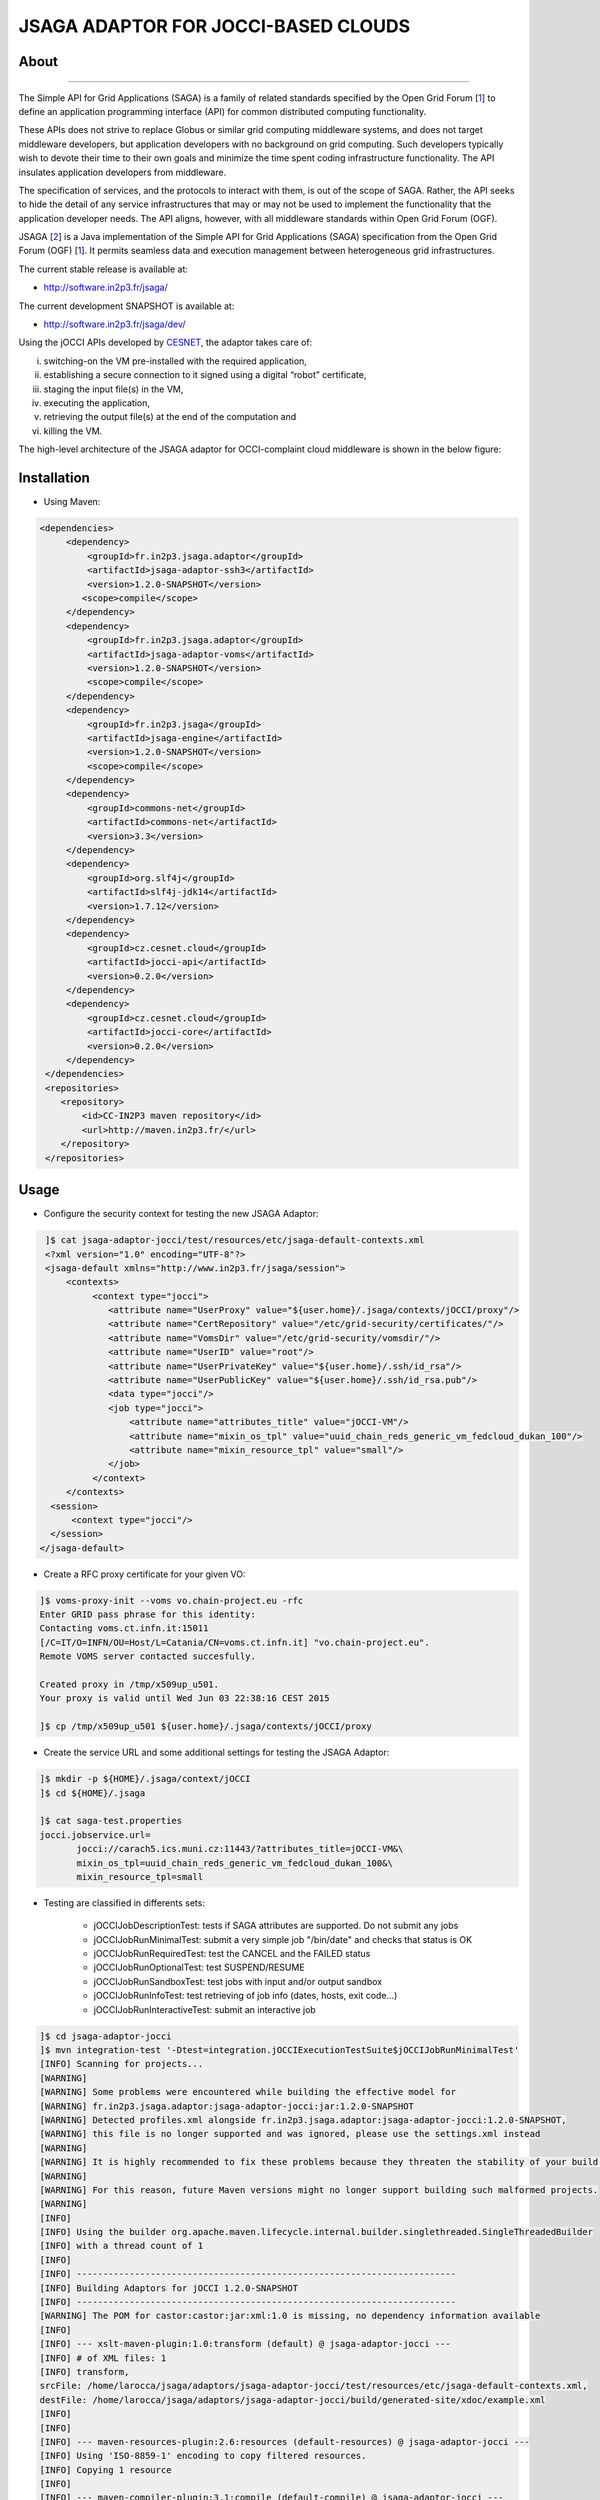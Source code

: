 ************************************
JSAGA ADAPTOR FOR JOCCI-BASED CLOUDS 
************************************

============
About
============

.. image:: images/logo-jsaga.png
   :target: http://software.in2p3.fr/jsaga/latest-release/
-------------

.. _1: https://www.ogf.org
.. _2: http://software.in2p3.fr/jsaga/latest-release/
.. _3: http://occi-wg.org/
.. _CHAIN_REDS: https://www.chain-project.eu/
.. _CESNET: http://www.cesnet.cz/

The Simple API for Grid Applications (SAGA) is a family of related standards specified by the Open Grid Forum [1_] to define an application programming interface (API) for common distributed computing functionality.

These APIs does not strive to replace Globus or similar grid computing middleware systems, and does not target middleware developers, but application developers with no background on grid computing. Such developers typically wish to devote their time to their own goals and minimize the time spent coding infrastructure functionality. The API insulates application developers from middleware.

The specification of services, and the protocols to interact with them, is out of the scope of SAGA. Rather, the API seeks to hide the detail of any service infrastructures that may or may not be used to implement the functionality that the application developer needs. The API aligns, however, with all middleware standards within Open Grid Forum (OGF).

JSAGA [2_] is a Java implementation of the Simple API for Grid Applications (SAGA) specification from the Open Grid Forum (OGF) [1_]. It permits seamless data and execution management between heterogeneous grid infrastructures.

The current stable release is available at:

- http://software.in2p3.fr/jsaga/

The current development SNAPSHOT is available at:

- http://software.in2p3.fr/jsaga/dev/

Using the jOCCI APIs developed by CESNET_, the adaptor takes care of: 

(i) switching-on the VM pre-installed with the required application, 
(ii) establishing a secure connection to it signed using a digital “robot” certificate, 
(iii) staging the input file(s) in the VM, 
(iv) executing the application, 
(v) retrieving the output file(s) at the end of the computation and
(vi) killing the VM.

The high-level architecture of the JSAGA adaptor for OCCI-complaint cloud middleware is shown in the below figure:

.. image:: images/jsaga-adaptor-jocci-architecture.jpg

============
Installation
============

- Using Maven: 

.. code:: xml

   <dependencies>
        <dependency>
            <groupId>fr.in2p3.jsaga.adaptor</groupId>
            <artifactId>jsaga-adaptor-ssh3</artifactId>
            <version>1.2.0-SNAPSHOT</version>
           <scope>compile</scope>
        </dependency>
        <dependency>
            <groupId>fr.in2p3.jsaga.adaptor</groupId>
            <artifactId>jsaga-adaptor-voms</artifactId>
            <version>1.2.0-SNAPSHOT</version>
            <scope>compile</scope>
        </dependency>
        <dependency>
            <groupId>fr.in2p3.jsaga</groupId>
            <artifactId>jsaga-engine</artifactId>
            <version>1.2.0-SNAPSHOT</version>
            <scope>compile</scope>
        </dependency>
        <dependency>
            <groupId>commons-net</groupId>
            <artifactId>commons-net</artifactId>
            <version>3.3</version>
        </dependency>
        <dependency>
            <groupId>org.slf4j</groupId>
            <artifactId>slf4j-jdk14</artifactId>
            <version>1.7.12</version>
        </dependency>
        <dependency>
            <groupId>cz.cesnet.cloud</groupId>
            <artifactId>jocci-api</artifactId>
            <version>0.2.0</version>
        </dependency>
        <dependency>
            <groupId>cz.cesnet.cloud</groupId>
            <artifactId>jocci-core</artifactId>
            <version>0.2.0</version>
        </dependency>
    </dependencies>
    <repositories>
       <repository>
           <id>CC-IN2P3 maven repository</id>
           <url>http://maven.in2p3.fr/</url>
       </repository>
    </repositories>

============
Usage
============

- Configure the security context for testing the new JSAGA Adaptor:

.. code:: bash

   ]$ cat jsaga-adaptor-jocci/test/resources/etc/jsaga-default-contexts.xml
   <?xml version="1.0" encoding="UTF-8"?>
   <jsaga-default xmlns="http://www.in2p3.fr/jsaga/session">
       <contexts>
            <context type="jocci">
               <attribute name="UserProxy" value="${user.home}/.jsaga/contexts/jOCCI/proxy"/>
               <attribute name="CertRepository" value="/etc/grid-security/certificates/"/>
               <attribute name="VomsDir" value="/etc/grid-security/vomsdir/"/>
               <attribute name="UserID" value="root"/>
               <attribute name="UserPrivateKey" value="${user.home}/.ssh/id_rsa"/>
               <attribute name="UserPublicKey" value="${user.home}/.ssh/id_rsa.pub"/>
               <data type="jocci"/>
               <job type="jocci">
                   <attribute name="attributes_title" value="jOCCI-VM"/>
                   <attribute name="mixin_os_tpl" value="uuid_chain_reds_generic_vm_fedcloud_dukan_100"/>
                   <attribute name="mixin_resource_tpl" value="small"/>
               </job>
            </context>
       </contexts>
    <session>
        <context type="jocci"/>
    </session>
  </jsaga-default>

- Create a RFC proxy certificate for your given VO:

.. code:: bash

   ]$ voms-proxy-init --voms vo.chain-project.eu -rfc
   Enter GRID pass phrase for this identity:
   Contacting voms.ct.infn.it:15011
   [/C=IT/O=INFN/OU=Host/L=Catania/CN=voms.ct.infn.it] "vo.chain-project.eu".
   Remote VOMS server contacted succesfully.

   Created proxy in /tmp/x509up_u501.
   Your proxy is valid until Wed Jun 03 22:38:16 CEST 2015

   ]$ cp /tmp/x509up_u501 ${user.home}/.jsaga/contexts/jOCCI/proxy

- Create the service URL and some additional settings for testing the JSAGA Adaptor:

.. code:: bash

 ]$ mkdir -p ${HOME}/.jsaga/context/jOCCI
 ]$ cd ${HOME}/.jsaga
 
 ]$ cat saga-test.properties 
 jocci.jobservice.url=
        jocci://carach5.ics.muni.cz:11443/?attributes_title=jOCCI-VM&\
        mixin_os_tpl=uuid_chain_reds_generic_vm_fedcloud_dukan_100&\
        mixin_resource_tpl=small

- Testing are classified in differents sets:

   * jOCCIJobDescriptionTest: tests if SAGA attributes are supported. Do not submit any jobs
   * jOCCIJobRunMinimalTest: submit a very simple job "/bin/date" and checks that status is OK
   * jOCCIJobRunRequiredTest: test the CANCEL and the FAILED status       
   * jOCCIJobRunOptionalTest: test SUSPEND/RESUME
   * jOCCIJobRunSandboxTest: test jobs with input and/or output sandbox
   * jOCCIJobRunInfoTest: test retrieving of job info (dates, hosts, exit code...)
   * jOCCIJobRunInteractiveTest: submit an interactive job

.. code:: bash

 ]$ cd jsaga-adaptor-jocci
 ]$ mvn integration-test '-Dtest=integration.jOCCIExecutionTestSuite$jOCCIJobRunMinimalTest'
 [INFO] Scanning for projects...
 [WARNING] 
 [WARNING] Some problems were encountered while building the effective model for 
 [WARNING] fr.in2p3.jsaga.adaptor:jsaga-adaptor-jocci:jar:1.2.0-SNAPSHOT
 [WARNING] Detected profiles.xml alongside fr.in2p3.jsaga.adaptor:jsaga-adaptor-jocci:1.2.0-SNAPSHOT, 
 [WARNING] this file is no longer supported and was ignored, please use the settings.xml instead
 [WARNING] 
 [WARNING] It is highly recommended to fix these problems because they threaten the stability of your build.
 [WARNING] 
 [WARNING] For this reason, future Maven versions might no longer support building such malformed projects.
 [WARNING] 
 [INFO] 
 [INFO] Using the builder org.apache.maven.lifecycle.internal.builder.singlethreaded.SingleThreadedBuilder 
 [INFO] with a thread count of 1
 [INFO]                                                                         
 [INFO] ------------------------------------------------------------------------
 [INFO] Building Adaptors for jOCCI 1.2.0-SNAPSHOT
 [INFO] ------------------------------------------------------------------------
 [WARNING] The POM for castor:castor:jar:xml:1.0 is missing, no dependency information available
 [INFO] 
 [INFO] --- xslt-maven-plugin:1.0:transform (default) @ jsaga-adaptor-jocci ---
 [INFO] # of XML files: 1
 [INFO] transform, 
 srcFile: /home/larocca/jsaga/adaptors/jsaga-adaptor-jocci/test/resources/etc/jsaga-default-contexts.xml, 
 destFile: /home/larocca/jsaga/adaptors/jsaga-adaptor-jocci/build/generated-site/xdoc/example.xml
 [INFO] 
 [INFO] 
 [INFO] --- maven-resources-plugin:2.6:resources (default-resources) @ jsaga-adaptor-jocci ---
 [INFO] Using 'ISO-8859-1' encoding to copy filtered resources.
 [INFO] Copying 1 resource
 [INFO] 
 [INFO] --- maven-compiler-plugin:3.1:compile (default-compile) @ jsaga-adaptor-jocci ---
 [INFO] Nothing to compile - all classes are up to date
 [INFO] 
 [INFO] --- maven-resources-plugin:2.6:testResources (default-testResources) @ jsaga-adaptor-jocci ---
 [INFO] Using 'ISO-8859-1' encoding to copy filtered resources.
 [INFO] Copying 3 resources
 [INFO] 
 [INFO] --- maven-compiler-plugin:3.1:testCompile (default-testCompile) @ jsaga-adaptor-jocci ---
 [INFO] Nothing to compile - all classes are up to date
 [INFO] 
 [INFO] --- maven-surefire-plugin:2.16:test (default-test) @ jsaga-adaptor-jocci ---
 [INFO] Surefire report directory: /home/larocca/jsaga/adaptors/jsaga-adaptor-jocci/build/surefire-reports

 -------------------------------------------------------
  T E S T S
 -------------------------------------------------------
 Running integration.jOCCIExecutionTestSuite$jOCCIJobRunMinimalTest
 INFO integration.jOCCIExecutionTestSuite$jOCCIJobRunMinimalTest: test_run running...
 INFO it.infn.ct.jsaga.adaptor.jocci.job.jOCCIJobControlAdaptor: 
 INFO it.infn.ct.jsaga.adaptor.jocci.job.jOCCIJobControlAdaptor: Trying to connect to the cloud host 
                                                                 [ carach5.ics.muni.cz ] 
 INFO it.infn.ct.jsaga.adaptor.jocci.job.jOCCIJobControlAdaptor: 
 INFO it.infn.ct.jsaga.adaptor.jocci.job.jOCCIJobControlAdaptor: See below the details: 
 INFO it.infn.ct.jsaga.adaptor.jocci.job.jOCCIJobControlAdaptor: 
 INFO it.infn.ct.jsaga.adaptor.jocci.job.jOCCIJobControlAdaptor: PREFIX    = 
 INFO it.infn.ct.jsaga.adaptor.jocci.job.jOCCIJobControlAdaptor: ACTION    = create
 INFO it.infn.ct.jsaga.adaptor.jocci.job.jOCCIJobControlAdaptor: RESOURCE  = compute
 INFO it.infn.ct.jsaga.adaptor.jocci.job.jOCCIJobControlAdaptor: 
 INFO it.infn.ct.jsaga.adaptor.jocci.job.jOCCIJobControlAdaptor: AUTH       = x509
 INFO it.infn.ct.jsaga.adaptor.jocci.job.jOCCIJobControlAdaptor: PROXY_PATH = /home/larocca/.jsaga/contexts/jOCCI/proxy
 INFO it.infn.ct.jsaga.adaptor.jocci.job.jOCCIJobControlAdaptor: CA_PATH    = /etc/grid-security/certificates
 INFO it.infn.ct.jsaga.adaptor.jocci.job.jOCCIJobControlAdaptor: 
 INFO it.infn.ct.jsaga.adaptor.jocci.job.jOCCIJobControlAdaptor: HOST        = carach5.ics.muni.cz
 INFO it.infn.ct.jsaga.adaptor.jocci.job.jOCCIJobControlAdaptor: PORT        = 11443
 INFO it.infn.ct.jsaga.adaptor.jocci.job.jOCCIJobControlAdaptor: ENDPOINT    = https://carach5.ics.muni.cz:11443/
 INFO it.infn.ct.jsaga.adaptor.jocci.job.jOCCIJobControlAdaptor: PUBLIC KEY  = /home/larocca/.ssh/id_rsa.pub
 INFO it.infn.ct.jsaga.adaptor.jocci.job.jOCCIJobControlAdaptor: PRIVATE KEY = /home/larocca/.ssh/id_rsa
 INFO it.infn.ct.jsaga.adaptor.jocci.job.jOCCIJobControlAdaptor: 
 INFO it.infn.ct.jsaga.adaptor.jocci.job.jOCCIJobControlAdaptor: Creating a new resource using jOCCI-api. Please wait!
 INFO it.infn.ct.jsaga.adaptor.jocci.job.jOCCIJobControlAdaptor: VM Title     = jOCCI-VM
 INFO it.infn.ct.jsaga.adaptor.jocci.job.jOCCIJobControlAdaptor: OS           = uuid_chain_reds_generic_vm_fedcloud_dukan_100
 INFO it.infn.ct.jsaga.adaptor.jocci.job.jOCCIJobControlAdaptor: Flavour      = small
 INFO it.infn.ct.jsaga.adaptor.jocci.job.jOCCIJobControlAdaptor: 
 INFO it.infn.ct.jsaga.adaptor.jocci.job.jOCCIJobControlAdaptor: [ TEMPLATE ]
 INFO it.infn.ct.jsaga.adaptor.jocci.job.jOCCIJobControlAdaptor: - Available os template mixins ...
 INFO it.infn.ct.jsaga.adaptor.jocci.job.jOCCIJobControlAdaptor: 

 Category{term=uuid_chain_reds_aleph2000_fedcloud_dukan_105, 
 scheme=http://occi.carach5.ics.muni.cz/occi/infrastructure/os_tpl#, 
 title=CHAIN-REDS-ALEPH2000@fedcloud-dukan, 
 location=/mixin/os_tpl/uuid_chain_reds_aleph2000_fedcloud_dukan_105/, attributes=SetCover{[]}}
 
 INFO it.infn.ct.jsaga.adaptor.jocci.job.jOCCIJobControlAdaptor: 
 Category{term=uuid_chain_reds_wrf_fedcloud_dukan_103, 
 scheme=http://occi.carach5.ics.muni.cz/occi/infrastructure/os_tpl#, 
 title=CHAIN-REDS-WRF@fedcloud-dukan, 
 location=/mixin/os_tpl/uuid_chain_reds_wrf_fedcloud_dukan_103/, attributes=SetCover{[]}}
 
 INFO it.infn.ct.jsaga.adaptor.jocci.job.jOCCIJobControlAdaptor: 
 Category{term=uuid_chain_reds_generic_www_fedcloud_dukan_110, 
 scheme=http://occi.carach5.ics.muni.cz/occi/infrastructure/os_tpl#, 
 title=CHAIN-REDS-Generic-WWW@fedcloud-dukan, 
 location=/mixin/os_tpl/uuid_chain_reds_generic_www_fedcloud_dukan_110/, 
 attributes=SetCover{[]}}
 
 INFO it.infn.ct.jsaga.adaptor.jocci.job.jOCCIJobControlAdaptor: 
 Category{term=uuid_chain_reds_generic_vm_fedcloud_dukan_100, 
 scheme=http://occi.carach5.ics.muni.cz/occi/infrastructure/os_tpl#, 
 title=CHAIN-REDS-Generic-VM@fedcloud-dukan, 
 location=/mixin/os_tpl/uuid_chain_reds_generic_vm_fedcloud_dukan_100/, 
 attributes=SetCover{[]}}

 INFO it.infn.ct.jsaga.adaptor.jocci.job.jOCCIJobControlAdaptor: 
 Category{term=uuid_chain_reds_tthreader_fedcloud_dukan_104, 
 scheme=http://occi.carach5.ics.muni.cz/occi/infrastructure/os_tpl#, 
 title=CHAIN-REDS-tthreader@fedcloud-dukan, 
 location=/mixin/os_tpl/uuid_chain_reds_tthreader_fedcloud_dukan_104/, 
 attributes=SetCover{[]}}

 INFO it.infn.ct.jsaga.adaptor.jocci.job.jOCCIJobControlAdaptor: 
 Category{term=uuid_chain_reds_octave_fedcloud_dukan_101, 
 scheme=http://occi.carach5.ics.muni.cz/occi/infrastructure/os_tpl#, 
 title=CHAIN-REDS-Octave@fedcloud-dukan, 
 location=/mixin/os_tpl/uuid_chain_reds_octave_fedcloud_dukan_101/, 
 attributes=SetCover{[]}}

 INFO it.infn.ct.jsaga.adaptor.jocci.job.jOCCIJobControlAdaptor: 
 Category{term=uuid_chain_reds_r_fedcloud_dukan_102, 
 scheme=http://occi.carach5.ics.muni.cz/occi/infrastructure/os_tpl#, 
 title=CHAIN-REDS-R@fedcloud-dukan, 
 location=/mixin/os_tpl/uuid_chain_reds_r_fedcloud_dukan_102/, 
 attributes=SetCover{[]}}

 INFO it.infn.ct.jsaga.adaptor.jocci.job.jOCCIJobControlAdaptor: 
 INFO it.infn.ct.jsaga.adaptor.jocci.job.jOCCIJobControlAdaptor: [ CREATE ]
 INFO it.infn.ct.jsaga.adaptor.jocci.job.jOCCIJobControlAdaptor: 

 Category: uuid_chain_reds_generic_vm_fedcloud_dukan_100;
 scheme="http://occi.carach5.ics.muni.cz/occi/infrastructure/os_tpl#";
 class="mixin";title="CHAIN-REDS-Generic-VM@fedcloud-dukan";
 rel="http://schemas.ogf.org/occi/infrastructure#os_tpl";
 location="/mixin/os_tpl/uuid_chain_reds_generic_vm_fedcloud_dukan_100/"
 
 INFO it.infn.ct.jsaga.adaptor.jocci.job.jOCCIJobControlAdaptor: 
 INFO it.infn.ct.jsaga.adaptor.jocci.job.jOCCIJobControlAdaptor: =============== [ R E P O R T ] ===============
 INFO it.infn.ct.jsaga.adaptor.jocci.job.jOCCIJobControlAdaptor: https://carach5.ics.muni.cz:11443/compute/56252
 INFO it.infn.ct.jsaga.adaptor.jocci.job.jOCCIJobControlAdaptor: 
 INFO it.infn.ct.jsaga.adaptor.jocci.job.jOCCIJobControlAdaptor: [ DESCRIPTION ]
 INFO it.infn.ct.jsaga.adaptor.jocci.job.jOCCIJobControlAdaptor: - Getting VM settings
 INFO it.infn.ct.jsaga.adaptor.jocci.job.jOCCIJobControlAdaptor: 

 Category: compute;
           scheme="http://schemas.ogf.org/occi/infrastructure#";
           class="kind"
 Category: uuid_chain_reds_generic_vm_fedcloud_dukan_100;
           scheme="http://occi.carach5.ics.muni.cz/occi/infrastructure/os_tpl#";
           class="mixin"
 Category: compute;
           scheme="http://opennebula.org/occi/infrastructure#";
           class="mixin"
 Category: small;
           scheme="http://schema.fedcloud.egi.eu/occi/infrastructure/resource_tpl#";
           class="mixin"
 Category: user_data;
           scheme="http://schemas.openstack.org/compute/instance#";
           class="mixin"

 X-OCCI-Attribute: occi.compute.cores=1
 X-OCCI-Attribute: occi.compute.memory=2.0
 X-OCCI-Attribute: occi.compute.state="waiting"
 X-OCCI-Attribute: occi.core.id=56252
 X-OCCI-Attribute: occi.core.summary="Instantiated with rOCCI-server on Wed, 29 Jul 2015 14:50:18 +0200."
 X-OCCI-Attribute: occi.core.title="jOCCI-VM"
 X-OCCI-Attribute: org.opennebula.compute.cpu=1.0
 X-OCCI-Attribute: org.opennebula.compute.id=56252
 X-OCCI-Attribute: org.openstack.compute.user_data="I2Nsb3VkLWNvbmZpZwojIHNlZSBodHRwczovL2hlbH[..]wKCg=="
 Link: </network/24>;
  rel="http://schemas.ogf.org/occi/infrastructure#network";
  self="/link/networkinterface/compute_56252_nic_0";
  category="http://schemas.ogf.org/occi/infrastructure#networkinterface 
            http://opennebula.org/occi/infrastructure#networkinterface 
            http://schemas.ogf.org/occi/infrastructure/networkinterface#ipnetworkinterface";
  occi.core.id="compute_56252_nic_0";
  occi.core.source="/compute/56252";
  occi.core.target="/network/24";
  occi.core.title="public";
  occi.networkinterface.address="147.228.242.36";
  occi.networkinterface.interface="eth0";
  occi.networkinterface.mac="02:00:93:e4:f2:24";
  occi.networkinterface.state="inactive";
  org.opennebula.networkinterface.bridge="onebr0";

 Link: </storage/789>;
  rel="http://schemas.ogf.org/occi/infrastructure#storage";
  self="/link/storagelink/compute_56252_disk_0";
  category="http://schemas.ogf.org/occi/infrastructure#storagelink 
            http://opennebula.org/occi/infrastructure#storagelink";
  occi.core.id="compute_56252_disk_0";
  occi.core.source="/compute/56252";
  occi.core.target="/storage/789";
  occi.core.title="74e7eed0-af89-5e74-b7b0-72011db131c6";
  occi.storagelink.deviceid="/dev/vda";
  occi.storagelink.state="inactive";

 INFO it.infn.ct.jsaga.adaptor.jocci.job.jOCCIJobControlAdaptor: 
 INFO it.infn.ct.jsaga.adaptor.jocci.job.jOCCIJobControlAdaptor: Waiting the remote VM finishes the boot!
 INFO it.infn.ct.jsaga.adaptor.jocci.job.jOCCIJobControlAdaptor: Wed 2015.07.29 at 02:48:43 PM CEST
 INFO it.infn.ct.jsaga.adaptor.jocci.job.jOCCIJobControlAdaptor: 
 Waiting [ https://carach5.ics.muni.cz:11443/compute/56252 ] becomes ACTIVE! 

 INFO it.infn.ct.jsaga.adaptor.jocci.job.jOCCIJobControlAdaptor: Starting VM [ 147.228.242.36 ] in progress...
 INFO it.infn.ct.jsaga.adaptor.jocci.job.jOCCIJobControlAdaptor: This operation may take few minutes to complete.
 INFO it.infn.ct.jsaga.adaptor.jocci.job.jOCCIJobControlAdaptor: 
 INFO it.infn.ct.jsaga.adaptor.jocci.job.jOCCIJobControlAdaptor: [ STATUS ] = waiting
 INFO it.infn.ct.jsaga.adaptor.jocci.job.jOCCIJobControlAdaptor: [ STATUS ] = waiting
 INFO it.infn.ct.jsaga.adaptor.jocci.job.jOCCIJobControlAdaptor: [ STATUS ] = inactive
 INFO it.infn.ct.jsaga.adaptor.jocci.job.jOCCIJobControlAdaptor: [ STATUS ] = inactive
 INFO it.infn.ct.jsaga.adaptor.jocci.job.jOCCIJobControlAdaptor: [ STATUS ] = inactive
 INFO it.infn.ct.jsaga.adaptor.jocci.job.jOCCIJobControlAdaptor: [ STATUS ] = active
 INFO it.infn.ct.jsaga.adaptor.jocci.job.jOCCIJobControlAdaptor: 
 INFO it.infn.ct.jsaga.adaptor.jocci.job.jOCCIJobControlAdaptor: 
 Compute [ https://carach5.ics.muni.cz:11443/compute/56252 ] is active.
 INFO it.infn.ct.jsaga.adaptor.jocci.job.jOCCIJobControlAdaptor: IP address = 147.228.242.36
 INFO it.infn.ct.jsaga.adaptor.jocci.job.jOCCIJobControlAdaptor: Checking for connectivity. Please wait! 
 INFO it.infn.ct.jsaga.adaptor.jocci.job.jOCCIJobControlAdaptor: SSH daemon has started [ OK ] 
 INFO it.infn.ct.jsaga.adaptor.jocci.job.jOCCIJobControlAdaptor: Wed 2015.07.29 at 02:50:39 PM CEST
 INFO integration.jOCCIExecutionTestSuite$jOCCIJobRunMinimalTest: 
 [jocci://carach5.ics.muni.cz:11443/?attributes_title=jOCCI-VM&\
  mixin_os_tpl=uuid_chain_reds_generic_vm_fedcloud_dukan_100&\
  mixin_resource_tpl=small]-\
  [38e7bf2c-4f5b-49cb-a001-65218d856db0@147.228.242.36#https://carach5.ics.muni.cz:11443/compute/56252]

 INFO it.infn.ct.jsaga.adaptor.jocci.job.jOCCIJobMonitorAdaptor: 
 INFO it.infn.ct.jsaga.adaptor.jocci.job.jOCCIJobMonitorAdaptor: Calling the getStatus() method
 DEBUG it.infn.ct.jsaga.adaptor.jocci.job.jOCCIJobMonitorAdaptor: State changed to ssh:
 
 Done for job 
 [jocci://carach5.ics.muni.cz:11443/?attributes_title=jOCCI-VM&\
  mixin_os_tpl=uuid_chain_reds_generic_vm_fedcloud_dukan_100&\
  mixin_resource_tpl=small]-\
  [38e7bf2c-4f5b-49cb-a001-65218d856db0@147.228.242.36#https://carach5.ics.muni.cz:11443/compute/56252]
 
 INFO it.infn.ct.jsaga.adaptor.jocci.job.jOCCIJobMonitorAdaptor: Calling the getCreated() method
 INFO it.infn.ct.jsaga.adaptor.jocci.job.jOCCIJobMonitorAdaptor: Calling the getStarted() method
 INFO it.infn.ct.jsaga.adaptor.jocci.job.jOCCIJobMonitorAdaptor: Calling the getFinished() method
 INFO it.infn.ct.jsaga.adaptor.jocci.job.jOCCIJobMonitorAdaptor: Calling the getExitCode() method
 INFO it.infn.ct.jsaga.adaptor.jocci.job.jOCCIJobControlAdaptor: 
 INFO it.infn.ct.jsaga.adaptor.jocci.job.jOCCIJobControlAdaptor: [ STOP & DELETE ]
 INFO it.infn.ct.jsaga.adaptor.jocci.job.jOCCIJobControlAdaptor: - Trigger a 'stop' action to the resource
 INFO it.infn.ct.jsaga.adaptor.jocci.job.jOCCIJobControlAdaptor: Triggered: OK
 INFO it.infn.ct.jsaga.adaptor.jocci.job.jOCCIJobControlAdaptor: - Delete the resource
 INFO it.infn.ct.jsaga.adaptor.jocci.job.jOCCIJobControlAdaptor: Delete: OK
 INFO it.infn.ct.jsaga.adaptor.jocci.job.jOCCIJobControlAdaptor: 
 INFO it.infn.ct.jsaga.adaptor.jocci.job.jOCCIJobControlAdaptor: Stopping the VM [ 147.228.242.36 ]

- Stack trace

.. code:: bash

  ]$ cd build/surefire-reports

============
Contributor(s)
============

Please feel free to contact us any time if you have any questions or comments.

.. _INFN: http://www.ct.infn.it/
.. _IN2P3: http://www.in2p3.fr/

:Authors:

 Roberto BARBERA - Italian National Institute of Nuclear Physics (INFN_),
 
 Giuseppe LA ROCCA - Italian National Institute of Nuclear Physics (INFN_),

 Lionel SCHWARZ - Institut National de Physique Nuclear et de Physique des Particules (IN2P3_)
 
